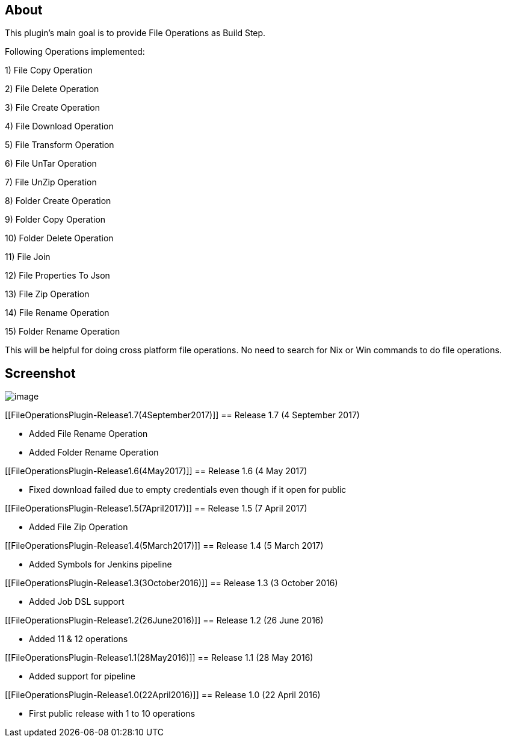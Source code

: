 [[FileOperationsPlugin-About]]
== About

This plugin's main goal is to provide File Operations as Build Step.

Following Operations implemented:

{empty}1) File Copy Operation

{empty}2) File Delete Operation

{empty}3) File Create Operation

{empty}4) File Download Operation

{empty}5) File Transform Operation

{empty}6) File UnTar Operation

{empty}7) File UnZip Operation

{empty}8) Folder Create Operation

{empty}9) Folder Copy Operation

{empty}10) Folder Delete Operation

{empty}11) File Join

{empty}12) File Properties To Json

{empty}13) File Zip Operation

{empty}14) File Rename Operation

{empty}15) Folder Rename Operation

This will be helpful for doing cross platform file operations. No need
to search for Nix or Win commands to do file operations.

[[FileOperationsPlugin-Screenshot]]
== Screenshot

[.confluence-embedded-file-wrapper]#image:docs/images/1.png[image]#

[[FileOperationsPlugin-Release1.7(4September2017)]]
== Release 1.7 (4 September 2017)

* Added File Rename Operation
* Added Folder Rename Operation

[[FileOperationsPlugin-Release1.6(4May2017)]]
== Release 1.6 (4 May 2017)

* Fixed download failed due to empty credentials even though if it open
for public

[[FileOperationsPlugin-Release1.5(7April2017)]]
== Release 1.5 (7 April 2017)

* Added File Zip Operation

[[FileOperationsPlugin-Release1.4(5March2017)]]
== Release 1.4 (5 March 2017)

* Added Symbols for Jenkins pipeline

[[FileOperationsPlugin-Release1.3(3October2016)]]
== Release 1.3 (3 October 2016)

* Added Job DSL support

[[FileOperationsPlugin-Release1.2(26June2016)]]
== Release 1.2 (26 June 2016)

* Added 11 & 12 operations

[[FileOperationsPlugin-Release1.1(28May2016)]]
== Release 1.1 (28 May 2016)

* Added support for pipeline

[[FileOperationsPlugin-Release1.0(22April2016)]]
== Release 1.0 (22 April 2016)

* First public release with 1 to 10 operations

